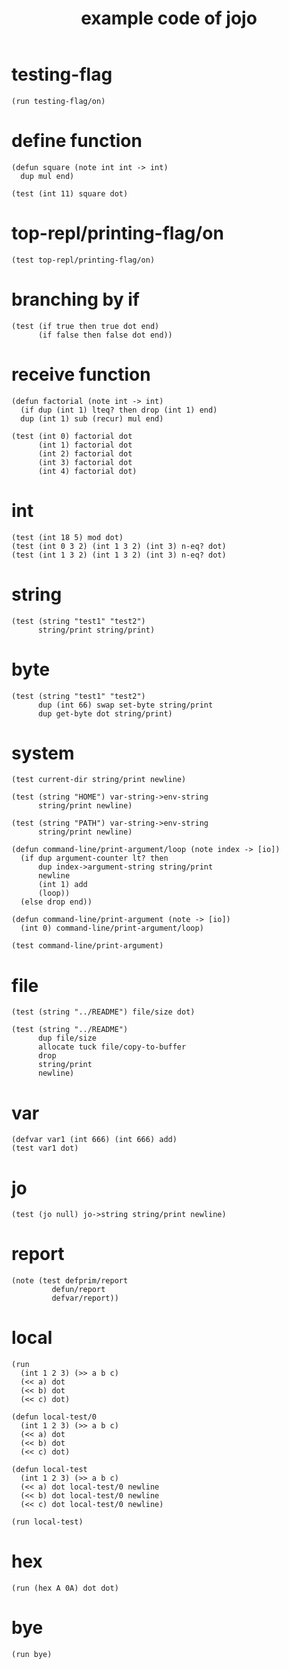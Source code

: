 #+title: example code of jojo

* testing-flag

  #+begin_src jojo
  (run testing-flag/on)
  #+end_src

* define function

  #+begin_src jojo
  (defun square (note int int -> int)
    dup mul end)

  (test (int 11) square dot)
  #+end_src

* top-repl/printing-flag/on

  #+begin_src jojo
  (test top-repl/printing-flag/on)
  #+end_src

* branching by if

  #+begin_src jojo
  (test (if true then true dot end)
        (if false then false dot end))
  #+end_src

* receive function

  #+begin_src jojo
  (defun factorial (note int -> int)
    (if dup (int 1) lteq? then drop (int 1) end)
    dup (int 1) sub (recur) mul end)

  (test (int 0) factorial dot
        (int 1) factorial dot
        (int 2) factorial dot
        (int 3) factorial dot
        (int 4) factorial dot)
  #+end_src

* int

  #+begin_src jojo
  (test (int 18 5) mod dot)
  (test (int 0 3 2) (int 1 3 2) (int 3) n-eq? dot)
  (test (int 1 3 2) (int 1 3 2) (int 3) n-eq? dot)
  #+end_src

* string

  #+begin_src jojo
  (test (string "test1" "test2")
        string/print string/print)
  #+end_src

* byte

  #+begin_src jojo
  (test (string "test1" "test2")
        dup (int 66) swap set-byte string/print
        dup get-byte dot string/print)
  #+end_src

* system

  #+begin_src jojo
  (test current-dir string/print newline)

  (test (string "HOME") var-string->env-string
        string/print newline)

  (test (string "PATH") var-string->env-string
        string/print newline)

  (defun command-line/print-argument/loop (note index -> [io])
    (if dup argument-counter lt? then
        dup index->argument-string string/print
        newline
        (int 1) add
        (loop))
    (else drop end))

  (defun command-line/print-argument (note -> [io])
    (int 0) command-line/print-argument/loop)

  (test command-line/print-argument)
  #+end_src

* file

  #+begin_src jojo
  (test (string "../README") file/size dot)

  (test (string "../README")
        dup file/size
        allocate tuck file/copy-to-buffer
        drop
        string/print
        newline)
  #+end_src

* var

  #+begin_src jojo
  (defvar var1 (int 666) (int 666) add)
  (test var1 dot)
  #+end_src

* jo

  #+begin_src jojo
  (test (jo null) jo->string string/print newline)
  #+end_src

* report

  #+begin_src jojo
  (note (test defprim/report
           defun/report
           defvar/report))
  #+end_src

* local

  #+begin_src jojo
  (run
    (int 1 2 3) (>> a b c)
    (<< a) dot
    (<< b) dot
    (<< c) dot)

  (defun local-test/0
    (int 1 2 3) (>> a b c)
    (<< a) dot
    (<< b) dot
    (<< c) dot)

  (defun local-test
    (int 1 2 3) (>> a b c)
    (<< a) dot local-test/0 newline
    (<< b) dot local-test/0 newline
    (<< c) dot local-test/0 newline)

  (run local-test)
  #+end_src

* hex

  #+begin_src jojo
  (run (hex A 0A) dot dot)
  #+end_src

* bye

  #+begin_src jojo
  (run bye)
  #+end_src
